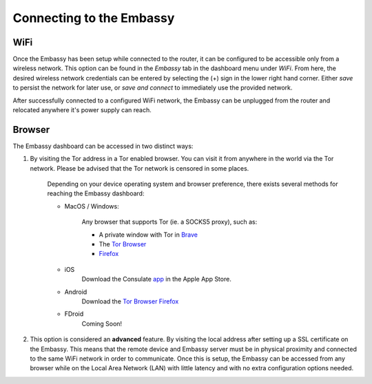 .. _connect:

Connecting to the Embassy
=========================

WiFi
----

Once the Embassy has been setup while connected to the router, it can be configured to be accessible only from a wireless network. This option can be found in the `Embassy` tab in the dashboard menu under `WiFi`. From here, the desired wireless network credentials can be entered by selecting the (+) sign in the lower right hand corner. Either `save` to persist the network for later use, or `save and connect` to immediately use the provided network. 

.. seealso:: :ref:`connecting-wifi`

After successfully connected to a configured WiFi network, the Embassy can be unplugged from the router and relocated anywhere it's power supply can reach. 

.. _browser-access:

Browser
-------

The Embassy dashboard can be accessed in two distinct ways:

#. By visiting the Tor address in a Tor enabled browser. You can visit it from anywhere in the world via the Tor network. Please be advised that the Tor network is censored in some places.

    Depending on your device operating system and browser preference, there exists several methods for reaching the Embassy dashboard:

    
    * MacOS / Windows:

        Any browser that supports Tor (ie. a SOCKS5 proxy), such as:

        * A private window with Tor in `Brave <https://brave.com/>`_
        * The `Tor Browser <https://www.torproject.org/download/>`_
        * `Firefox <https://www.mozilla.org/en-US/firefox/mobile/>`_

        .. seealso:: `Setting up Firefox to handle Tor addresses <https://medium.com/@start9labs/setting-up-your-firefox-web-browser-to-handle-onion-urls-b805391726e4>`_

    * iOS
        Download the Consulate `app <https://apps.apple.com/us/app/consulate/id1528124570>`_ in the Apple App Store.

        .. seealso:: `Announcing the Consulate Browser! <https://medium.com/@start9labs/announcing-the-consulate-browser-76d94a8599cb>`_

    * Android
        Download the `Tor Browser <https://www.torproject.org/download/>`_
        `Firefox <https://www.mozilla.org/en-US/firefox/mobile/>`_

        .. seealso:: `Setting up Firefox to handle Tor addresses on Android <https://medium.com/@start9labs/setting-up-your-firefox-web-browser-to-handle-onion-urls-android-65b36801c0d2>`_

    * FDroid
        Coming Soon!

#. This option is considered an **advanced** feature. By visiting the local address after setting up a SSL certificate on the Embassy. This means that the remote device and Embassy server must be in physical proximity and connected to the same WiFi network in order to communicate. Once this is setup, the Embassy can be accessed from any browser while on the Local Area Network (LAN) with little latency and with no extra configuration options needed.